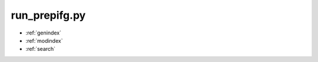 .. PyRate documentation master file, created by
   sphinx-quickstart on Thu Jun 16 18:45:46 2016.
   You can adapt this file completely to your liking, but it should at least
   contain the root `toctree` directive.



run_prepifg.py
==============





* :ref:`genindex`
* :ref:`modindex`
* :ref:`search`

